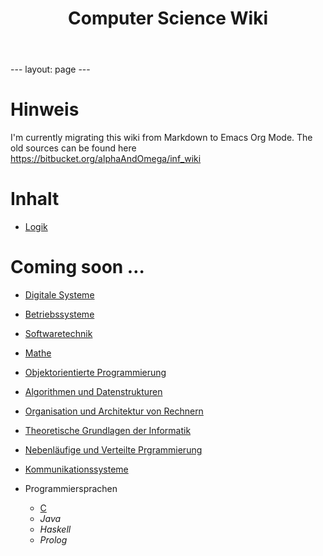 #+TITLE: Computer Science Wiki
#+STARTUP: content
#+STARTUP: latexpreview
#+STARTUP: inlineimages
#+OPTIONS: toc:nil
#+BEGIN_HTML
---
layout: page
---
#+END_HTML

* Hinweis

I'm currently migrating this wiki from Markdown to Emacs Org Mode. The old sources can be found here [[https://bitbucket.org/alphaAndOmega/inf_wiki]]

* Inhalt

- [[./logik/index.org][Logik]]

* Coming soon ...

- [[./digisys/index.org][Digitale Systeme]]
- [[./os/index.org][Betriebssysteme]]
- [[./swt/index.org][Softwaretechnik]]
- [[./mathe/index.org][Mathe]]
- [[./oop/index.org][Objektorientierte Programmierung]]
- [[./ads/index.org][Algorithmen und Datenstrukturen]]
- [[./oar/index.org][Organisation und Architektur von Rechnern]]
- [[./tgi/index.org][Theoretische Grundlagen der Informatik]]
- [[./nlv/index.org][Nebenläufige und Verteilte Prgrammierung]]
- [[./comsys/index.org][Kommunikationssysteme]]
- Programmiersprachen

  - [[./lang/c.org][C]]
  - [[lang/java.org][Java]]
  - [[lang/haskell.org][Haskell]]
  - [[lang/prolog.org][Prolog]]
